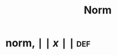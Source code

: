 #+TITLE: Norm
#+context: linear algebra
* norm, $\mid\mid x \mid\mid$                                           :def:
